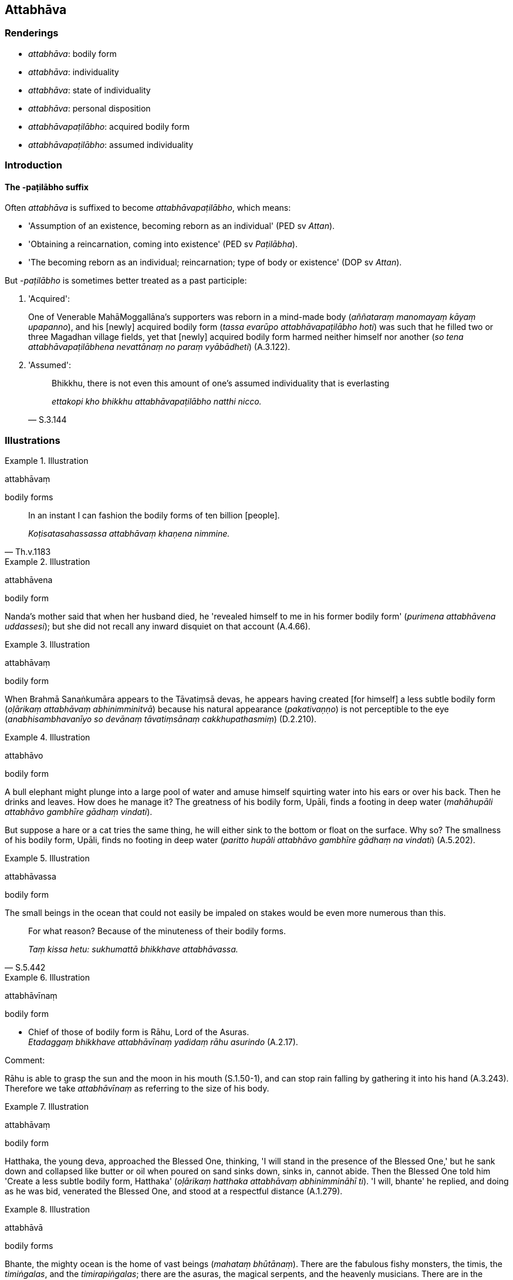 == Attabhāva

=== Renderings

- _attabhāva_: bodily form

- _attabhāva_: individuality

- _attabhāva_: state of individuality

- _attabhāva_: personal disposition

- _attabhāvapaṭilābho_: acquired bodily form

- _attabhāvapaṭilābho_: assumed individuality

=== Introduction

==== The -paṭilābho suffix

Often _attabhāva_ is suffixed to become _attabhāvapaṭilābho_, which means:

- 'Assumption of an existence, becoming reborn as an individual' (PED sv 
_Attan_).

- 'Obtaining a reincarnation, coming into existence' (PED sv _Paṭilābha_).

- 'The becoming reborn as an individual; reincarnation; type of body or 
existence' (DOP sv _Attan_).

But -_paṭilābho_ is sometimes better treated as a past participle:

1. 'Acquired':
+
One of Venerable MahāMoggallāna's supporters was reborn in a mind-made body 
(_aññataraṃ manomayaṃ kāyaṃ upapanno_), and his [newly] acquired 
bodily form (_tassa evarūpo attabhāvapaṭilābho hoti_) was such that he 
filled two or three Magadhan village fields, yet that [newly] acquired bodily 
form harmed neither himself nor another (_so tena attabhāvapaṭilābhena 
nevattānaṃ no paraṃ vyābādheti_) (A.3.122).

2. 'Assumed':
+
[quote, S.3.144]
____
Bhikkhu, there is not even this amount of one's assumed individuality that is 
everlasting

_ettakopi kho bhikkhu attabhāvapaṭilābho natthi nicco._
____

=== Illustrations

.Illustration
====
attabhāvaṃ

bodily forms
====

[quote, Th.v.1183]
____
In an instant I can fashion the bodily forms of ten billion [people].

_Koṭisatasahassassa attabhāvaṃ khaṇena nimmine._
____

.Illustration
====
attabhāvena

bodily form
====

Nanda's mother said that when her husband died, he 'revealed himself to me in 
his former bodily form' (_purimena attabhāvena uddassesi_); but she did not 
recall any inward disquiet on that account (A.4.66).

.Illustration
====
attabhāvaṃ

bodily form
====

When Brahmā Sanaṅkumāra appears to the Tāvatiṃsā devas, he appears 
having created [for himself] a less subtle bodily form (_oḷārikaṃ 
attabhāvaṃ abhinimminitvā_) because his natural appearance 
(_pakativaṇṇo_) is not perceptible to the eye (_anabhisambhavanīyo so 
devānaṃ tāvatiṃsānaṃ cakkhupathasmiṃ_) (D.2.210).

.Illustration
====
attabhāvo

bodily form
====

A bull elephant might plunge into a large pool of water and amuse himself 
squirting water into his ears or over his back. Then he drinks and leaves. How 
does he manage it? The greatness of his bodily form, Upāli, finds a footing in 
deep water (_mahāhupāli attabhāvo gambhīre gādhaṃ vindati_).

But suppose a hare or a cat tries the same thing, he will either sink to the 
bottom or float on the surface. Why so? The smallness of his bodily form, 
Upāli, finds no footing in deep water (_paritto hupāli attabhāvo gambhīre 
gādhaṃ na vindati_) (A.5.202).

.Illustration
====
attabhāvassa

bodily form
====

The small beings in the ocean that could not easily be impaled on stakes would 
be even more numerous than this.

[quote, S.5.442]
____
For what reason? Because of the minuteness of their bodily forms.

_Taṃ kissa hetu: sukhumattā bhikkhave attabhāvassa._
____

.Illustration
====
attabhāvīnaṃ

bodily form
====

• Chief of those of bodily form is Rāhu, Lord of the Asuras. +
_Etadaggaṃ bhikkhave attabhāvīnaṃ yadidaṃ rāhu asurindo_ (A.2.17).

Comment:

Rāhu is able to grasp the sun and the moon in his mouth (S.1.50-1), and can 
stop rain falling by gathering it into his hand (A.3.243). Therefore we take 
_attabhāvīnaṃ_ as referring to the size of his body.

.Illustration
====
attabhāvaṃ

bodily form
====

Hatthaka, the young deva, approached the Blessed One, thinking, 'I will stand 
in the presence of the Blessed One,' but he sank down and collapsed like butter 
or oil when poured on sand sinks down, sinks in, cannot abide. Then the Blessed 
One told him 'Create a less subtle bodily form, Hatthaka' (_oḷārikaṃ 
hatthaka attabhāvaṃ abhinimmināhī ti_). 'I will, bhante' he replied, and 
doing as he was bid, venerated the Blessed One, and stood at a respectful 
distance (A.1.279).

.Illustration
====
attabhāvā

bodily forms
====

Bhante, the mighty ocean is the home of vast beings (_mahataṃ bhūtānaṃ_). 
There are the fabulous fishy monsters, the timis, the _timiṅgalas_, and the 
_timirapiṅgalas_; there are the asuras, the magical serpents, and the 
heavenly musicians. There are in the mighty ocean bodily forms a hundred 
leagues long (_yojanasatikāpi attabhāvā_), two hundred (_dviyojanasatikāpi 
attabhāvā_), three (_tiyojanasatikāpi attabhāvā_), four 
(_catuyojanasatikāpi attabhāvā_) and five hundred leagues long 
(_pañcayojanasatikāpi attabhāvā_) (A.4.200).

.Illustration
====
attabhāvo

individuality
====

____
Karmically consequential conduct produced from greed, born of greed, due to 
greed, originated by greed bears fruit wherever the rebirth of one's 
individuality occurs.

_Yaṃ bhikkhave lobhapakataṃ kammaṃ lobhajaṃ lobhanidānaṃ 
lobhasamudayaṃ yatthassa attabhāvo nibbattati tattha taṃ kammaṃ 
vipaccati._
____

[quote, A.1.134]
____
Wherever that karmically consequential conduct bears fruit, there one 
experiences the karmic consequences of one's conduct, either in this life, or 
on rebirth, or in some other subsequent [existence].

_Yattha taṃ kammaṃ vipaccati tattha tassa kammassa vipākaṃ 
paṭisaṃvedeti diṭṭhe vā dhamme upapajje vā apare vā pariyāye._
____

.Illustration
====
attabhāvassa

individuality
====

One is reckoned according to wherever the rebirth of one's individuality occurs 
(_yattha yattheva attabhāvassa abhinibbatti hoti tena teneva saṅkhaṃ 
gacchati_).

- If the rebirth of one's individuality occurs in a clan of _khattiyas_ 
(_khattiyakule ce attabhāvassa abhinibbatti hoti_), one is reckoned as a 
_khattiya_ (_khattiyotveva saṅkhaṃ gacchati_).

- If the rebirth of one's individuality occurs in a clan of brahmans 
(_brāhmaṇakule ce attabhāvassa abhinibbatti hoti_), one is reckoned as a 
brahman (_brāhmaṇotveva saṅkhaṃ gacchati_).

- If the rebirth of one's individuality occurs in a clan of _vessas_ 
(_vessakule ce attabhāvassa abhinibbatti hoti_), one is reckoned as a _vessa_ 
(_vessotveva saṅkhaṃ gacchati_).

- If the rebirth of one's individuality occurs in a clan of _suddas_ 
(_suddakule ce attabhāvassa abhinibbatti hoti_), one is reckoned as a sudda 
(_suddotveva saṅkhaṃ gacchati_) (M.2.181).

.Illustration
====
attabhāvapaṭilābho

assumed individuality
====

____
Bhikkhu, there is nothing in the five aggregates which is everlasting, 
enduring, eternal, of an unchangeable nature, that will endure like unto 
eternity itself.

_Natthi kho bhikkhu kiñci rūpaṃ... vedanā... saññā... saṅkhārā... 
viññāṇaṃ yaṃ viññāṇaṃ niccaṃ dhuvaṃ sassataṃ 
aviparināmadhammaṃ sassatisamaṃ tatheva ṭhassati?_
____

Then the Blessed One took up a little piece of cowdung in his hand and said to 
that bhikkhu:

[quote, S.3.144]
____
Bhikkhu, there is not even this amount of one's assumed individuality that is 
everlasting, enduring, eternal, of an unchangeable nature, that will endure 
like unto eternity itself.

_ettakopi kho bhikkhu attabhāvapaṭilābho natthi nicco dhuvo sassato 
avipariṇāmadhammo._
____

.Illustration
====
attabhāvapaṭilābha

assumed individuality
====

____
Assumed individuality is of two kinds, I declare: to be fostered and not to be 
fostered. And one's assumed individuality is either the one or the other. So it 
was said by the Blessed One. And in reference to what was it said?

_Attabhāvapaṭilābhampahaṃ bhikkhave duvidhena vadāmi sevitabbampi 
asevitabbampi. Tañca aññamaññaṃ attabhāvapaṭilābhan ti iti kho 
panetaṃ vuttaṃ bhagavatā kiñcetaṃ paṭicca vuttaṃ._
____

• Bhante, such an assumed individuality as causes spiritually unwholesome 
factors to flourish and spiritually wholesome factors to fade in one who 
fosters it should not be fostered +
☸ _yathārūpaṃ bhante attabhāvapaṭilābhaṃ sevato akusalā dhammā 
abhivaḍḍhanti kusalā dhammā parihāyanti evarūpo attabhāvapaṭilābho 
na sevitabbo_).

____
But such an assumed individuality as causes spiritually unwholesome factors to 
fade and spiritually wholesome factors to flourish in one who fosters it should 
be fostered.

_Yathārūpañca kho bhante attabhāvapaṭilābhaṃ sevato akusalā dhammā 
parihāyanti. Kusalā dhammā abhivaḍḍhanti evarūpo attabhāvapaṭilābho 
sevitabbo._
____

____
And what assumed individuality causes spiritually unwholesome factors to 
flourish and spiritually wholesome factors to fade in one who fosters it?

_Kathaṃrūpaṃ bhante attabhāvapaṭilābhaṃ sevato akusalā dhammā 
abhivaḍḍhanti kusalā dhammā parihāyanti:_
____

____
If, bhante, an assumed individuality that is hostile is brought into being, 
unconducive to inner perfection, spiritually unwholesome factors flourish and 
spiritually wholesome factors fade in him.

_savyāpajjhaṃ bhante attabhāvapaṭilābhaṃ abhinibbattayato 
apariniṭṭhitabhāvāya akusalā dhammā abhivaḍḍhanti kusalā dhammā 
parihāyanti._
____

____
And what assumed individuality causes spiritually unwholesome factors to fade 
and spiritually wholesome factors to flourish in one who fosters it?

_Kathaṃrūpaṃ bhante attabhāvapaṭilābhaṃ sevato akusalā dhammā 
parihāyanti kusalā dhammā abhivaḍḍhanti._
____

[quote, M.3.52]
____
If, bhante, an assumed individuality that is not hostile is brought into being, 
conducive to inner perfection, spiritually unwholesome factors fade and 
spiritually wholesome factors flourish in him.

_Avyāpajjhaṃ bhante attabhāvapaṭilābhaṃ abhinibbattayato 
pariniṭṭhitabhāvāya akusalā dhammā parihāyanti kusalā dhammā 
abhivaḍḍhanti._
____

.Illustration
====
attabhāvena

state of individuality
====

[quote, M.2.32]
____
Bhante, given that I cannot even recall with their aspects and particulars what 
I have experienced in this present state of individuality, how should I recall 
my manifold past lives?

_iminā attabhāvena paccanubhūtaṃ tampi nappahomi sākāraṃ sauddesaṃ 
anussarituṃ kuto panāhaṃ anekavihitaṃ pubbenivāsaṃ anussarissāmi._
____

.Illustration
====
attabhāve

state of individuality
====

• There are devas whose lifespan is not to be reckoned by counting or 
computation, yet whatever state of individuality they formerly experienced, 
whether amongst beings in the refined material plane of existence or immaterial 
plane of existence, whether amongst beings who are perceptive, unperceptive, or 
neither perceptive nor unperceptive, they recall the details of those past 
lives. +
☸ _Santi bhante devā yesaṃ na sakkā gaṇanāya vā saṅkhānena vā 
āyuṃ saṅkhātuṃ api ca yasmiṃ yasmiṃ attabhāve abhinivutthapubbo 
hoti yadi vā rūpīsu yadi vā arūpīsu yadi vā saññīsu yadi vā 
asaññisu yadi vā nevasaññināsaññisu_. _Iti sākāraṃ sauddesaṃ 
anekavihitaṃ pubbenivāsaṃ anussarati_ (D.3.111).

.Illustration
====
attabhāvapaṭilābho

acquired state of individuality
====

Venerable MahāMoggallāna saw a skeleton flying through the air with vultures, 
crows, and hawks following in hot pursuit, tearing it apart, while it uttered 
cries of pain. He thought:

____
How astounding! How extraordinary!

_acchariyaṃ vata bho abbhutaṃ vata bho_
____

____
that there could be such a being

_evarūpo pi nāma satto bhavissati_
____

____
that there could be such a specter

_evarūpo pi nāma yakkho bhavissati_
____

____
that there could be such an acquired state of individuality

_evarūpo pi nāma attabhāvapaṭilābho bhavissatī ti_
____

The Buddha said that the being (_satto_) used to be a cattle butcher, because 
of which he was first roasted in hell for thousands of years, and was now 
experiencing such an acquired state of individuality (_evarūpaṃ 
attabhāvapaṭilābhaṃ paṭisaṃvedayatī ti_) (S.2.255).

.Illustration
====
attabhāvapaṭilābhesu

acquired state of individuality
====

And how, Elder, is dwelling alone fulfilled in detail? In this regard, Elder:

____
what lies in the past has been abandoned

_yaṃ atītaṃ taṃ pahīnaṃ_
____

____
what lies in the future has been relinquished

_yaṃ anāgataṃ taṃ paṭinissaṭṭhaṃ_
____

____
and fondness and attachment regarding one's presently acquired state of 
individuality have been thoroughly eliminated

_paccuppannesu ca attabhāvapaṭilābhesu chandarāgo suppaṭivinīto_
____

It is in such a way, Elder, that dwelling alone is fulfilled in detail 
(S.2.283).

.Illustration
====
attabhāvapaṭilābhā

acquiring a [particular] state of individuality
====

____
Four ways of acquiring a [particular] state of individuality.

_Cattārome bhikkhave attabhāvapaṭilābhā. Katame cattāro?_
____

____
There is the acquiring of a [particular] state of individuality 
(_attabhāvapaṭilābho_) in which one's own intentionality has effect not 
another person's (_attasañcetanā kamati no parasañcetanā_). Or another 
person's, not one's own. Or both one's own and another person's. Or neither 
one's own striving nor another person's (which is the case for devas of the 
realm neither having nor lacking perception).

_Atthi bhikkhave attabhāvapaṭilābho yasmiṃ attabhāvapaṭilābhe 
attasañcetanā kamati no parasañcetanā... parasañcetanā kamati no 
attasañcetanā... attasañcetanā ca kamati parasañcetanā ca.... neva 
attasañcetanā kamati no parasañcetanā._
____

Venerable Sāriputta said this meant that where there is the acquiring of a 
&#8203;[particular] state of individuality in which one's own intentionality has 
effect, not another person's, there is a passing away of beings from that group 
on account of their own intentionality (_attasañcetanāhetu tesaṃ 
sattānaṃ tamhā kāyā cuti hoti_). And corresponding statements for the 
other groups (A.2.159).

.Illustration
====
attabhāvapaṭilābho

acquiring of states of individuality
====

[quote, A.2.188]
____
"Life in the world [of beings] is of such a nature, and the acquiring of states 
of individuality is of such a nature, that eight worldly conditions whirl 
around the world [of beings], and the world [of beings] whirls around eight 
worldly conditions, namely: acquisition and loss, imprestige and prestige, 
criticism and praise, pleasure and pain.

_tathābhūto kho ayaṃ lokasannivāso tathābhūto attabhāvapaṭilābho 
yathābhūte lokasannivāse yathābhūte attabhāvapaṭilābhe aṭṭha 
lokadhammā lokaṃ anuparivattanti loko ca aṭṭha lokadhamme anuparivattati 
lābho ca alābho ca ayaso ca yaso ca nindā ca pasaṃsā ca sukhañca 
dukkhañcā ti._
____

.Illustration
====
personal disposition

[quote

A.3.411]
====

____
In one yearning for sensuous pleasure a corresponding personal disposition is 
manifested, either meritorious or demeritorious.

_yaṃ kho bhikkhave kāmayamāno tajjaṃ tajjaṃ attabhāvaṃ 
abhinibbatteti puññabhāgiyaṃ vā apuññabhāgiyaṃ vā._
____

.Illustration
====
personal disposition

[quote

A.3.411]
====

____
In one experiencing [a sense impression] a corresponding personal disposition 
is manifested, either meritorious or demeritorious.

_yaṃ bhikkhave vediyamāno tajjaṃ tajjaṃ attabhāvaṃ abhinibbatteti 
puññabhāgiyaṃ vā apuññabhāgiyaṃ vā._
____

.Illustration
====
personal disposition

[quote

A.3.414]
====

____
In one who has acquiesced in uninsightfulness into reality a corresponding 
personal disposition is manifested (_tajjaṃ tajjaṃ attabhāvaṃ 
abhinibbatteti_), either meritorious or demeritorious.

_yaṃ kho bhikkhave avijjāgato tajjaṃ tajjaṃ attabhāvaṃ abhinibbatteti 
puññabhāgiyaṃ vā apuññabhāgiyaṃ vā._
____

